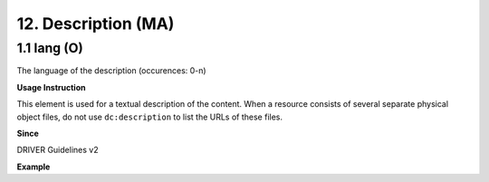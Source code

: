 .. _dc:description:

12. Description (MA)
====================

.. _dc:description_lang:

1.1 lang (O)
^^^^^^^^^^^^

The language of the description (occurences: 0-n)

**Usage Instruction**

This element is used for a textual description of the content. When a resource consists of several separate physical object files, do not use ``dc:description`` to list the URLs of these files.

**Since**

DRIVER Guidelines v2

**Example**

.. code-block:: xml
   :linenos:

   <dc:description>
     Foreword [by] Hazel Anderson; Introduction; The scientific heresy:
     transformation of a society; Consciousness as causal reality [etc]
   </dc:description>

   <dc:description>
     A number of problems in quantum state and system identification are
     addressed.
   </dc:description>
